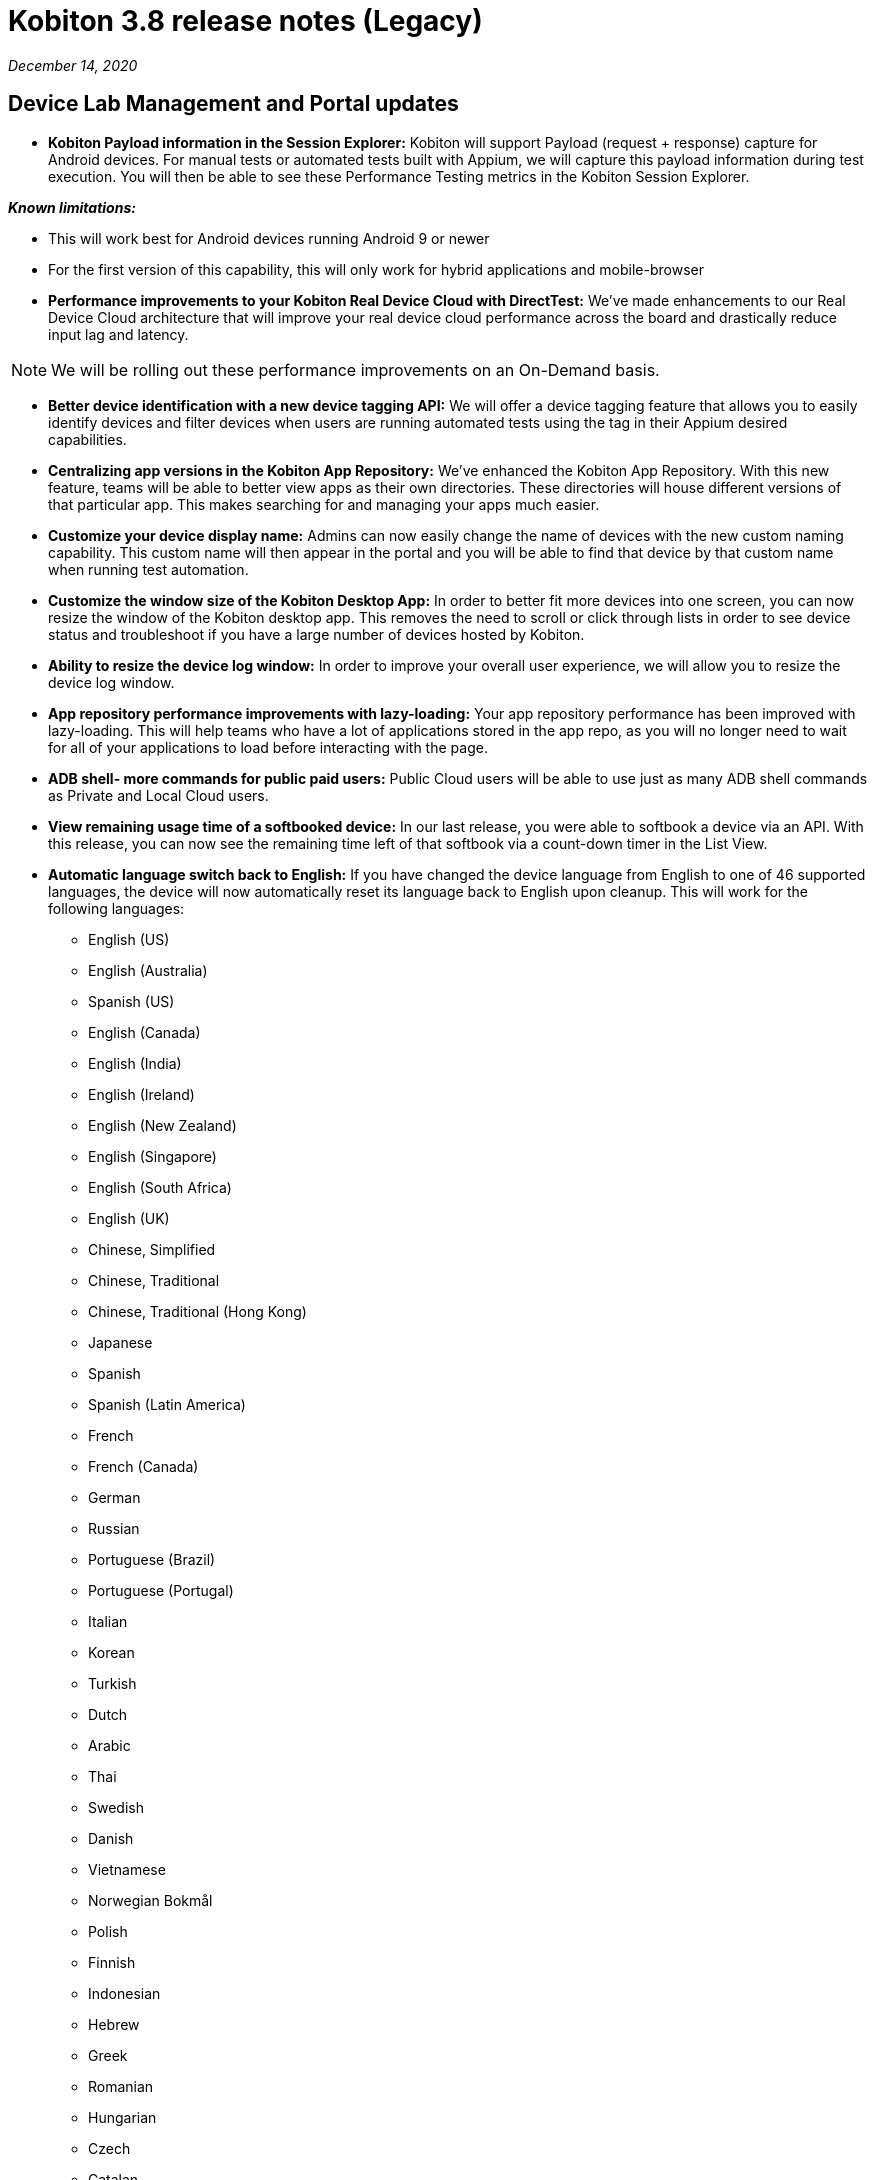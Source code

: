 = Kobiton 3.8 release notes (Legacy)
:navtitle: Kobiton 3.8 release notes

_December 14, 2020_

== Device Lab Management and Portal updates

* *Kobiton Payload information in the Session Explorer:* Kobiton will support Payload (request + response) capture for Android devices. For manual tests or automated tests built with Appium, we will capture this payload information during test execution. You will then be able to see these Performance Testing metrics in the Kobiton Session Explorer.

*_Known limitations:_*

* This will work best for Android devices running Android 9 or newer
* For the first version of this capability, this will only work for hybrid applications and mobile-browser

* *Performance improvements to your Kobiton Real Device Cloud with DirectTest:* We’ve made enhancements to our Real Device Cloud architecture that will improve your real device cloud performance across the board and drastically reduce input lag and latency.

[NOTE]
We will be rolling out these performance improvements on an On-Demand basis.

* *Better device identification with a new device tagging API:* We will offer a device tagging feature that allows you to easily identify devices and filter devices when users are running automated tests using the tag in their Appium desired capabilities.

* *Centralizing app versions in the Kobiton App Repository:* We've enhanced the Kobiton App Repository. With this new feature, teams will be able to better view apps as their own directories. These directories will house different versions of that particular app. This makes searching for and managing your apps much easier.

* *Customize your device display name:* Admins can now easily change the name of devices with the new custom naming capability. This custom name will then appear in the portal and you will be able to find that device by that custom name when running test automation.

* *Customize the window size of the Kobiton Desktop App:* In order to better fit more devices into one screen, you can now resize the window of the Kobiton desktop app. This removes the need to scroll or click through lists in order to see device status and troubleshoot if you have a large number of devices hosted by Kobiton.

* *Ability to resize the device log window:* In order to improve your overall user experience, we will allow you to resize the device log window.

* *App repository performance improvements with lazy-loading:* Your app repository performance has been improved with lazy-loading. This will help teams who have a lot of applications stored in the app repo, as you will no longer need to wait for all of your applications to load before interacting with the page.

* *ADB shell- more commands for public paid users:* Public Cloud users will be able to use just as many ADB shell commands as Private and Local Cloud users.

* *View remaining usage time of a softbooked device:* In our last release, you were able to softbook a device via an API. With this release, you can now see the remaining time left of that softbook via a count-down timer in the List View.

* *Automatic language switch back to English:* If you have changed the device language from English to one of 46 supported languages, the device will now automatically reset its language back to English upon cleanup. This will work for the following languages:

** English (US)
** English (Australia)
** Spanish (US)
** English (Canada)
** English (India)
** English (Ireland)
** English (New Zealand)
** English (Singapore)
** English (South Africa)
** English (UK)
** Chinese, Simplified
** Chinese, Traditional
** Chinese, Traditional (Hong Kong)
** Japanese
** Spanish
** Spanish (Latin America)
** French
** French (Canada)
** German
** Russian
** Portuguese (Brazil)
** Portuguese (Portugal)
** Italian
** Korean
** Turkish
** Dutch
** Arabic
** Thai
** Swedish
** Danish
** Vietnamese
** Norwegian Bokmål
** Polish
** Finnish
** Indonesian
** Hebrew
** Greek
** Romanian
** Hungarian
** Czech
** Catalan
** Slovak
** Ukrainian
** Croatian
** Malay
** Hindi

* *(Coming by end of 2020) Two new IDE plugins for ADB debugging:* You will have access to two new and improved IDE plugins for ADB debugging on IntelliJ and Android Studio by the end of 2020. The improvements to the plugins are as follows:
** Run your tests within your IDE’s without having to launch a separate manual session from the Kobiton portal
** The IntelliJ plugin is in the jet brains marketplace and is more accessible
** No need to restart the IDE after establishing a session

* *Device support updates:*
** Support for the iPhone 12 mini: We now offer enhanced support for the iPhone 12 mini.
** Support for the Huawei P20 Pro: Kobiton will support testing on the Huawei P20 Pro.

== Scriptless automation updates

[NOTE]
Moving forward, we are now referring to what was “ITA” as “Kobiton Scritptless automation.”

* *Data-Driven Testing (DDT) now supports an "element visible" validation:* You will be able to tell DDT to validate whether a certain element is present on your UI under test when executing Scriptless test automation re-visits.

* *Drop-down menu support for DDT on Android Devices:* You will be able to use Kobiton's Data-driven testing capability to add parameters around data chosen from a drop-down menu on Android devices. This will tell our AI to run Scriptless automated test executions according to the parameters chosen with DDT.

[NOTE]
Currently, this only works with Android.

* *Data-Driven-Testing for registration flow:* Now, you can parameterize the expected credential value for ITA's pre-processing (you can now edit the values on the “manual” card in DDT).

* *We’ll tell you what beautiful is—Scriptless Visual UX Testing:* Our AI has learned how to compare the visual design of your application to the world's best and most beautiful applications. Upon making the comparison, we will give recommendations for how to best optimize the UI and UX of your application. For this release, we’ll compare and offer recommendations around font size.

*_Known limitations:_* This new kind of Visual UX Testing will only work on native applications for both Android and iOS.

* *Live View for Kobiton Scriptless test automation:* Users will now be able to watch live video footage of their Scriptless automation revisit executions on their selected devices. This feature can be found in the Test Execution plan and will be displayed in a grid view.

[NOTE]
Live View will only be visible in the “Execution Plan” and not in the Session Details/Overview.

* *Enhanced support for Scriptless automation of OTP (one-time passcode) for iOS:* We have improved our support for OTP on Scriptless test automation revisits. For this release, we added support for apps that are using non-short code SMS to send out OTP code.

* *Scriptless test automation for mobile browser:* Customers will be able to use Kobiton’s Scriptless test automation for exploratory tests done on mobile browser.

*_Known limitations:_*

* Manual tests on Chrome will revisit on Chrome on an Android devices
* Manual tests on Safari will revisit on Safari on iOS devices
